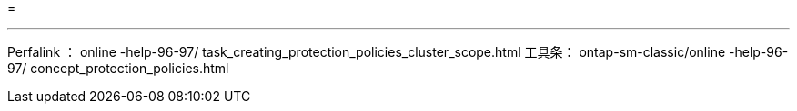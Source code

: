 = 


'''
Perfalink ： online -help-96-97/ task_creating_protection_policies_cluster_scope.html 工具条： ontap-sm-classic/online -help-96-97/ concept_protection_policies.html
